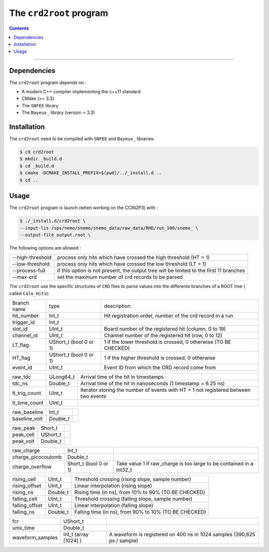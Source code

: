 ========================
The ``crd2root`` program
========================



.. contents::

--------

Dependencies
============

The ``crd2root`` program depends on :

* A modern C++ compiler implementing the c++11 standard
* CMake (>= 3.3)
* The ``SNFEE`` library
* The ``Bayeux_`` library (version > 3.3)

Installation
============

The ``crd2root`` need to be compiled with ``SNFEE`` and ``Bayeux_`` libraries:

.. code:: bash

	  $ cd crd2root
	  $ mkdir _build.d
	  $ cd _build.d
	  $ cmake -DCMAKE_INSTALL_PREFIX=$(pwd)/../_install.d ..
	  $ cd ..
	  
Usage
=====

The ``crd2root`` program is launch (when working on the CCIN2P3) with :

.. code:: bash

	  $ ./_install.d/crd2root \
	  --input-lis /sps/nemo/snemo/snemo_data/raw_data/RHD/run_100/snemo_ \
	  --output-file output.root \

The following options are allowed :

+--------------------+-----------------------------------------------------------------------------------------+
| --high-threshold   | process only hits which have crossed the high threshold (HT = 1)                        |
+--------------------+-----------------------------------------------------------------------------------------+
| --low-threshold    | process only hits which have crossed the low threshold  (LT = 1)                        |
+--------------------+-----------------------------------------------------------------------------------------+
| --process-full     | if this option is not present, the output tree will be limited to the first 11 branches |
+--------------------+-----------------------------------------------------------------------------------------+
| --max-crd          | set the maximum number of crd records to be parsed                                      |
+--------------------+-----------------------------------------------------------------------------------------+

The ``crd2root`` use the specific structures of ``CRD`` files to parse values into the differente branches of a ROOT tree ( called ``Calo_Hits``):

+-------------------------+-------------------------+------------------------------------------------------------------------------------------+
|      Branch name        |     type                |                                      description                                         |
+-------------------------+-------------------------+------------------------------------------------------------------------------------------+
| hit_number              | Int_t                   | Hit registration order, number of the crd record in a run                                |
+-------------------------+-------------------------+------------------------------------------------------------------------------------------+
| trigger_id              | Int_t                   |                                                                                          |
+-------------------------+-------------------------+------------------------------------------------------------------------------------------+
| slot_id                 | UInt_t                  | Board number of the registered hit (column, 0 to 19)                                     |
+-------------------------+-------------------------+------------------------------------------------------------------------------------------+
| channel_id              | UInt_t                  | Channel number of the registered hit (row, 0 to 12)                                      |
+-------------------------+-------------------------+------------------------------------------------------------------------------------------+
| LT_flag                 | UShort_t (bool 0 or 1)  | 1 if the lower threshold is crossed, 0 otherwise (TO BE CHECKED)                         |
+-------------------------+-------------------------+------------------------------------------------------------------------------------------+
| HT_flag                 | UShort_t (bool 0 or 1)  | 1 if the higher threshold is crossed, 0 otherwise                                        |
+-------------------------+-------------------------+------------------------------------------------------------------------------------------+
| event_id                | UInt_t                  | Event ID from which the CRD record come from                                             |
+-------------------------+-------------------------+------------------------------------------------------------------------------------------+

+-------------------------+-------------------------+------------------------------------------------------------------------------------------+
| raw_tdc                 | ULong64_t               | Arrival time of the hit in timestamps                                                    |
+-------------------------+-------------------------+------------------------------------------------------------------------------------------+
| tdc_ns                  | Double_t                | Arrival time of the hit in nanoseconds (1 timestamp = 6.25 ns)                           |
+-------------------------+-------------------------+------------------------------------------------------------------------------------------+
| lt_trig_count           | UInt_t                  | Iterator storing the number of events with HT = 1 not registered between two events      |
+-------------------------+-------------------------+------------------------------------------------------------------------------------------+
| lt_time_count           | UInt_t                  |                                                                                          |
+-------------------------+-------------------------+------------------------------------------------------------------------------------------+

+-------------------------+-------------------------+------------------------------------------------------------------------------------------+
| raw_baseline            | Int_t                   |                                                                                          |
+-------------------------+-------------------------+------------------------------------------------------------------------------------------+
| baseline_volt           | Double_t                |                                                                                          |
+-------------------------+-------------------------+------------------------------------------------------------------------------------------+

+-------------------------+-------------------------+------------------------------------------------------------------------------------------+
| raw_peak                | Short_t                 |                                                                                          |
+-------------------------+-------------------------+------------------------------------------------------------------------------------------+
| peak_cell               | UShort_t                |                                                                                          |
+-------------------------+-------------------------+------------------------------------------------------------------------------------------+
| peak_volt               | Double_t                |                                                                                          |
+-------------------------+-------------------------+------------------------------------------------------------------------------------------+

+-------------------------+-------------------------+------------------------------------------------------------------------------------------+
| raw_charge              | Int_t                   |                                                                                          |
+-------------------------+-------------------------+------------------------------------------------------------------------------------------+
| charge_picocoulomb      | Double_t                |                                                                                          |
+-------------------------+-------------------------+------------------------------------------------------------------------------------------+
| charge_overflow         | Short_t (bool 0 or 1)   | Take value 1 if raw_charge is too large to be contained in a int32_t                     |
+-------------------------+-------------------------+------------------------------------------------------------------------------------------+

+-------------------------+-------------------------+------------------------------------------------------------------------------------------+
| rising_cell             | UInt_t                  | Threshold crossing (rising slope, sample number)                                         |
+-------------------------+-------------------------+------------------------------------------------------------------------------------------+
| rising_offset           | UInt_t                  | Linear interpolation (rising slope)                                                      |
+-------------------------+-------------------------+------------------------------------------------------------------------------------------+
| rising_ns               | Double_t                | Rising time (in ns), from 10% to 90% (TO BE CHECKED)                                     |
+-------------------------+-------------------------+------------------------------------------------------------------------------------------+
| falling_cell            | UInt_t                  | Threshold crossing (falling slope, sample number)                                        |
+-------------------------+-------------------------+------------------------------------------------------------------------------------------+
| falling_offset          | UInt_t                  | Linear interpolation (falling slope)                                                     |
+-------------------------+-------------------------+------------------------------------------------------------------------------------------+
| falling_ns              | Double_t                | Falling time (in ns), from 90% to 10% (TO BE CHECKED)                                    |
+-------------------------+-------------------------+------------------------------------------------------------------------------------------+

+-------------------------+-------------------------+------------------------------------------------------------------------------------------+
| fcr                     | UShort_t                |                                                                                          |
+-------------------------+-------------------------+------------------------------------------------------------------------------------------+
| unix_time               | Double_t                |                                                                                          |
+-------------------------+-------------------------+------------------------------------------------------------------------------------------+
| waveform_samples        | Int_t (array [1024] )   | A waveform is registered on 400 ns in 1024 samples (390,625 ps / sample)                 |
+-------------------------+-------------------------+------------------------------------------------------------------------------------------+

